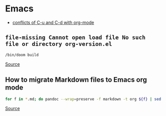 * Emacs
- [[https://github.com/doomemacs/doomemacs/issues/408][conflicts of C-u and C-d with org-mode]]

** =file-missing Cannot open load file No such file or directory org-version.el=
#+begin_example
/bin/doom build
#+end_example

[[https://github.com/doomemacs/doomemacs/issues/2089][Source]]

** How to migrate Markdown files to Emacs org mode
#+begin_src bash
for f in *.md; do pandoc --wrap=preserve -f markdown -t org ${f} | sed -E "/^[[:blank:]]*:/d" > ${f%%.md}.org; done
#+end_src

[[https://emacs.stackexchange.com/questions/5465/how-to-migrate-markdown-files-to-emacs-org-mode-format][Source]]
